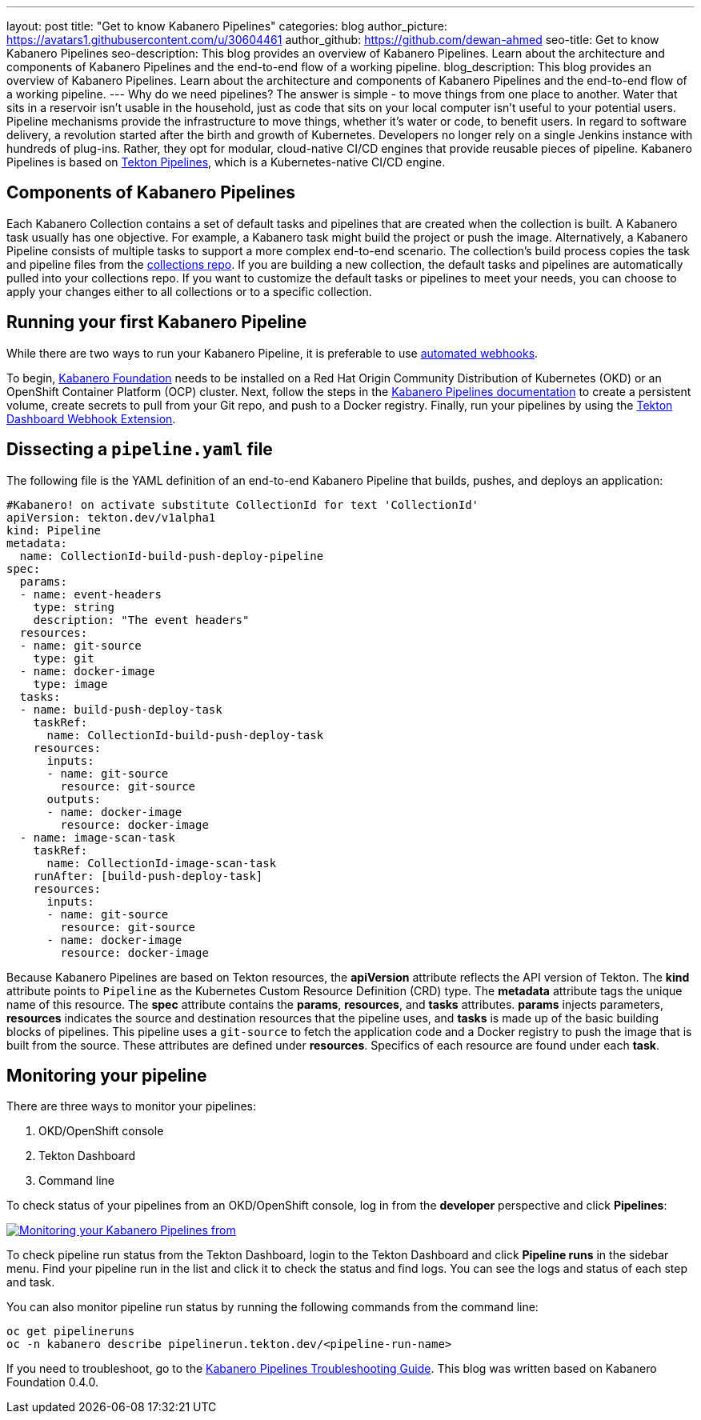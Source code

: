 ---
layout: post
title: "Get to know Kabanero Pipelines"
categories: blog
author_picture: https://avatars1.githubusercontent.com/u/30604461
author_github: https://github.com/dewan-ahmed
seo-title: Get to know Kabanero Pipelines
seo-description: This blog provides an overview of Kabanero Pipelines. Learn about the architecture and components of Kabanero Pipelines and the end-to-end flow of a working pipeline.
blog_description: This blog provides an overview of Kabanero Pipelines. Learn about the architecture and components of Kabanero Pipelines and the end-to-end flow of a working pipeline.
---
Why do we need pipelines? The answer is simple - to move things from one place to another. Water that sits in a reservoir isn't usable in the household, just as code that sits on your local computer isn't useful to your potential users. Pipeline mechanisms provide the infrastructure to move things, whether it's water or code, to benefit users. In regard to software delivery, a revolution started after the birth and growth of Kubernetes. Developers no longer rely on a single Jenkins instance with hundreds of plug-ins. Rather, they opt for modular, cloud-native CI/CD engines that provide reusable pieces of pipeline. Kabanero Pipelines is based on link:https://github.com/tektoncd/pipeline/tree/master/docs#usage[Tekton Pipelines], which is a Kubernetes-native CI/CD engine.

== Components of Kabanero Pipelines

Each Kabanero Collection contains a set of default tasks and pipelines that are created when the collection is built. A Kabanero task usually has one objective. For example, a Kabanero task might build the project or push the image. Alternatively, a Kabanero Pipeline consists of multiple tasks to support a more complex end-to-end scenario. The collection's build process copies the task and pipeline files from the link:https://github.com/kabanero-io/collections/tree/master/incubator/common/pipelines/default[collections repo]. If you are building a new collection, the default tasks and pipelines are automatically pulled into your collections repo. If you want to customize the default tasks or pipelines to meet your needs, you can choose to apply your changes either to all collections or to a specific collection.

== Running your first Kabanero Pipeline

While there are two ways to run your Kabanero Pipeline, it is preferable to use link:https://github.com/tektoncd/experimental/blob/master/webhooks-extension/docs/GettingStarted.md[automated webhooks].

To begin, link:https://github.com/kabanero-io/kabanero-foundation[Kabanero Foundation] needs to be installed on a Red Hat Origin Community Distribution of Kubernetes (OKD) or an OpenShift Container Platform (OCP) cluster. Next, follow the steps in the link:https://github.com/kabanero-io/kabanero-pipelines[Kabanero Pipelines documentation] to create a persistent volume, create secrets to pull from your Git repo, and push to a Docker registry. Finally, run your pipelines by using the link:https://github.com/tektoncd/experimental/blob/master/webhooks-extension/docs/GettingStarted.md[Tekton Dashboard Webhook Extension].

== Dissecting a `pipeline.yaml` file

The following file is the YAML definition of an end-to-end Kabanero Pipeline that builds, pushes, and deploys an application:

----
#Kabanero! on activate substitute CollectionId for text 'CollectionId'
apiVersion: tekton.dev/v1alpha1
kind: Pipeline
metadata:
  name: CollectionId-build-push-deploy-pipeline
spec:
  params:
  - name: event-headers
    type: string
    description: "The event headers"
  resources:
  - name: git-source
    type: git
  - name: docker-image
    type: image
  tasks:
  - name: build-push-deploy-task
    taskRef:
      name: CollectionId-build-push-deploy-task
    resources:
      inputs:
      - name: git-source
        resource: git-source
      outputs:
      - name: docker-image
        resource: docker-image
  - name: image-scan-task
    taskRef:
      name: CollectionId-image-scan-task
    runAfter: [build-push-deploy-task]
    resources:
      inputs:
      - name: git-source
        resource: git-source
      - name: docker-image
        resource: docker-image
----

Because Kabanero Pipelines are based on Tekton resources, the *apiVersion* attribute reflects the API version of Tekton. The *kind* attribute points to `Pipeline` as the Kubernetes Custom Resource Definition (CRD) type. The *metadata* attribute tags the unique name of this resource. The *spec* attribute contains the *params*, *resources*, and *tasks* attributes. *params* injects parameters, *resources* indicates the source and destination resources that the pipeline uses, and *tasks* is made up of the basic building blocks of pipelines. This pipeline uses a `git-source` to fetch the application code and a Docker registry to push the image that is built from the source. These attributes are defined under *resources*. Specifics of each resource are found under each *task*. 

== Monitoring your pipeline

There are three ways to monitor your pipelines:

. OKD/OpenShift console
. Tekton Dashboard
. Command line

To check status of your pipelines from an OKD/OpenShift console, log in from the *developer* perspective and click *Pipelines*:

image::/img/blog/kabanero-pipelines.jpg[link="/img/blog/kabanero-pipelines.jpg.jpg" alt="Monitoring your Kabanero Pipelines from "]

To check pipeline run status from the Tekton Dashboard, login to the Tekton Dashboard and click *Pipeline runs* in the sidebar menu. Find your pipeline run in the list and click it to check the status and find logs. You can see the logs and status of each step and task.

You can also monitor pipeline run status by running the following commands from the command line:
----
oc get pipelineruns
oc -n kabanero describe pipelinerun.tekton.dev/<pipeline-run-name>
----

If you need to troubleshoot, go to the link:https://github.com/kabanero-io/kabanero-pipelines/blob/master/Troubleshooting.md[Kabanero Pipelines Troubleshooting Guide]. This blog was written based on Kabanero Foundation 0.4.0. 
